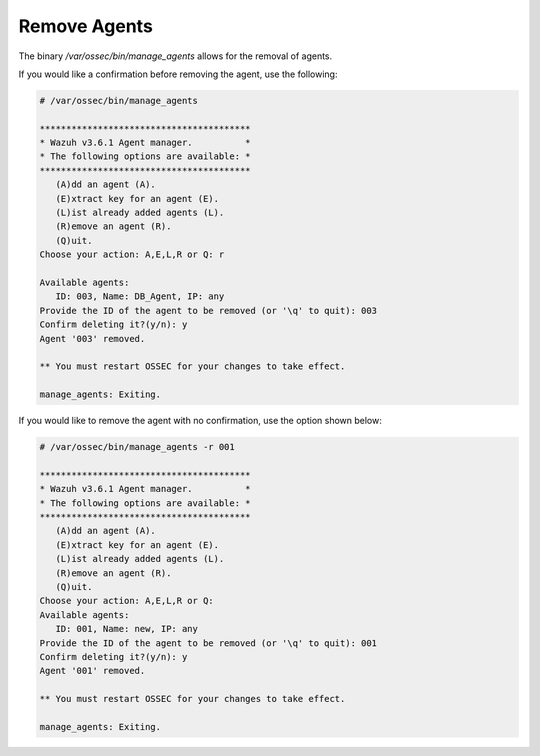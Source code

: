 .. Copyright (C) 2018 Wazuh, Inc.

.. _command-line-remove:

Remove Agents
-------------

The binary */var/ossec/bin/manage_agents* allows for the removal of agents.

If you would like a confirmation before removing the agent, use the following:

.. code-block:: console

    # /var/ossec/bin/manage_agents

    ****************************************
    * Wazuh v3.6.1 Agent manager.          *
    * The following options are available: *
    ****************************************
       (A)dd an agent (A).
       (E)xtract key for an agent (E).
       (L)ist already added agents (L).
       (R)emove an agent (R).
       (Q)uit.
    Choose your action: A,E,L,R or Q: r

    Available agents:
       ID: 003, Name: DB_Agent, IP: any
    Provide the ID of the agent to be removed (or '\q' to quit): 003
    Confirm deleting it?(y/n): y
    Agent '003' removed.

    ** You must restart OSSEC for your changes to take effect.

    manage_agents: Exiting.

If you would like to remove the agent with no confirmation, use the option shown below:

.. code-block:: console

    # /var/ossec/bin/manage_agents -r 001

    ****************************************
    * Wazuh v3.6.1 Agent manager.          *
    * The following options are available: *
    ****************************************
       (A)dd an agent (A).
       (E)xtract key for an agent (E).
       (L)ist already added agents (L).
       (R)emove an agent (R).
       (Q)uit.
    Choose your action: A,E,L,R or Q:
    Available agents:
       ID: 001, Name: new, IP: any
    Provide the ID of the agent to be removed (or '\q' to quit): 001
    Confirm deleting it?(y/n): y
    Agent '001' removed.

    ** You must restart OSSEC for your changes to take effect.

    manage_agents: Exiting.
